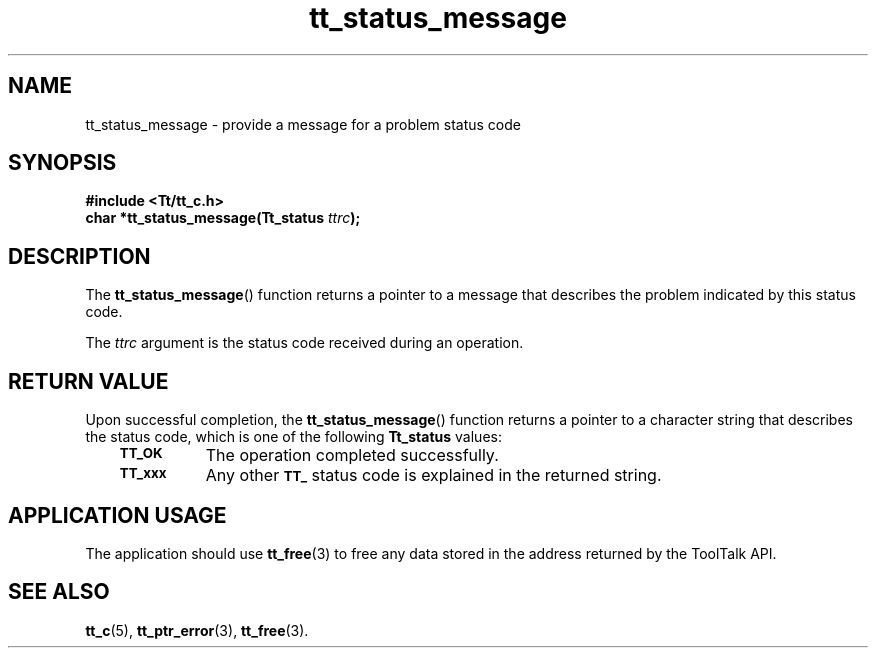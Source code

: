 .de Lc
.\" version of .LI that emboldens its argument
.TP \\n()Jn
\s-1\f3\\$1\f1\s+1
..
.TH tt_status_message 3 "1 March 1996" "ToolTalk 1.3" "ToolTalk Functions"
.BH "1 March 1996"
.\" CDE Common Source Format, Version 1.0.0
.\" (c) Copyright 1993, 1994 Hewlett-Packard Company
.\" (c) Copyright 1993, 1994 International Business Machines Corp.
.\" (c) Copyright 1993, 1994 Sun Microsystems, Inc.
.\" (c) Copyright 1993, 1994 Novell, Inc.
.IX "tt_status_message.3" "" "tt_status_message.3" "" 
.SH NAME
tt_status_message \- provide a message for a problem status code
.SH SYNOPSIS
.ft 3
.nf
#include <Tt/tt_c.h>
.sp 0.5v
.ta \w'char *tt_status_message('u
char *tt_status_message(Tt_status \f2ttrc\fP);
.PP
.fi
.SH DESCRIPTION
The
.BR tt_status_message (\|)
function
returns a pointer to a message that describes the problem indicated by this
status code.
.PP
The
.I ttrc
argument is the status code received during an operation.
.SH "RETURN VALUE"
Upon successful completion, the
.BR tt_status_message (\|)
function returns a pointer to a
character string that describes the status code,
which is one of the following
.B Tt_status
values:
.PP
.RS 3
.nr )J 8
.Lc TT_OK
The operation completed successfully.
.Lc TT_xxx
Any other
.BR \s-1TT_\s+1
status code is explained in the returned string.
.br
.PP
.RE
.nr )J 0
.SH "APPLICATION USAGE"
The application should use
.BR tt_free (3)
to free any data stored in the address returned by the
ToolTalk API.
.SH "SEE ALSO"
.na
.BR tt_c (5),
.BR tt_ptr_error (3),
.BR tt_free (3).
